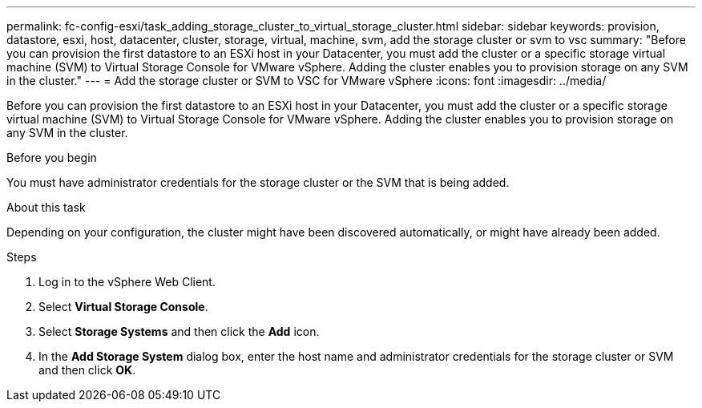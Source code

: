 ---
permalink: fc-config-esxi/task_adding_storage_cluster_to_virtual_storage_cluster.html
sidebar: sidebar
keywords: provision, datastore, esxi, host, datacenter, cluster, storage, virtual, machine, svm, add the storage cluster or svm to vsc
summary: "Before you can provision the first datastore to an ESXi host in your Datacenter, you must add the cluster or a specific storage virtual machine (SVM) to Virtual Storage Console for VMware vSphere. Adding the cluster enables you to provision storage on any SVM in the cluster."
---
= Add the storage cluster or SVM to VSC for VMware vSphere
:icons: font
:imagesdir: ../media/

[.lead]
Before you can provision the first datastore to an ESXi host in your Datacenter, you must add the cluster or a specific storage virtual machine (SVM) to Virtual Storage Console for VMware vSphere. Adding the cluster enables you to provision storage on any SVM in the cluster.

.Before you begin

You must have administrator credentials for the storage cluster or the SVM that is being added.

.About this task

Depending on your configuration, the cluster might have been discovered automatically, or might have already been added.

.Steps

. Log in to the vSphere Web Client.
. Select *Virtual Storage Console*.
. Select *Storage Systems* and then click the *Add* icon.
. In the *Add Storage System* dialog box, enter the host name and administrator credentials for the storage cluster or SVM and then click *OK*.
